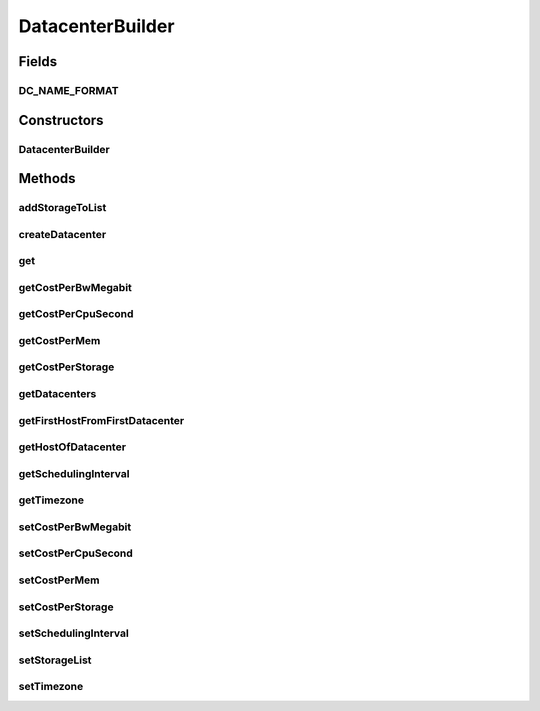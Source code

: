 .. java:import:: java.util ArrayList

.. java:import:: java.util List

.. java:import:: java.util Objects

.. java:import:: org.cloudbus.cloudsim.datacenters Datacenter

.. java:import:: org.cloudbus.cloudsim.datacenters DatacenterSimple

.. java:import:: org.cloudbus.cloudsim.datacenters DatacenterCharacteristics

.. java:import:: org.cloudbus.cloudsim.datacenters DatacenterCharacteristicsSimple

.. java:import:: org.cloudbus.cloudsim.hosts Host

.. java:import:: org.cloudbus.cloudsim.allocationpolicies VmAllocationPolicySimple

.. java:import:: org.cloudbus.cloudsim.resources FileStorage

DatacenterBuilder
=================

.. java:package:: org.cloudsimplus.builders
   :noindex:

.. java:type:: public class DatacenterBuilder extends Builder

   A Builder class to createDatacenter \ :java:ref:`DatacenterSimple`\  objects.

   :author: Manoel Campos da Silva Filho

Fields
------
DC_NAME_FORMAT
^^^^^^^^^^^^^^

.. java:field:: public static final String DC_NAME_FORMAT
   :outertype: DatacenterBuilder

Constructors
------------
DatacenterBuilder
^^^^^^^^^^^^^^^^^

.. java:constructor:: public DatacenterBuilder(SimulationScenarioBuilder scenario)
   :outertype: DatacenterBuilder

Methods
-------
addStorageToList
^^^^^^^^^^^^^^^^

.. java:method:: public DatacenterBuilder addStorageToList(FileStorage storage)
   :outertype: DatacenterBuilder

createDatacenter
^^^^^^^^^^^^^^^^

.. java:method:: public DatacenterBuilder createDatacenter(List<Host> hosts)
   :outertype: DatacenterBuilder

get
^^^

.. java:method:: public Datacenter get(int index)
   :outertype: DatacenterBuilder

getCostPerBwMegabit
^^^^^^^^^^^^^^^^^^^

.. java:method:: public double getCostPerBwMegabit()
   :outertype: DatacenterBuilder

getCostPerCpuSecond
^^^^^^^^^^^^^^^^^^^

.. java:method:: public double getCostPerCpuSecond()
   :outertype: DatacenterBuilder

getCostPerMem
^^^^^^^^^^^^^

.. java:method:: public double getCostPerMem()
   :outertype: DatacenterBuilder

getCostPerStorage
^^^^^^^^^^^^^^^^^

.. java:method:: public double getCostPerStorage()
   :outertype: DatacenterBuilder

getDatacenters
^^^^^^^^^^^^^^

.. java:method:: public List<Datacenter> getDatacenters()
   :outertype: DatacenterBuilder

getFirstHostFromFirstDatacenter
^^^^^^^^^^^^^^^^^^^^^^^^^^^^^^^

.. java:method:: public Host getFirstHostFromFirstDatacenter()
   :outertype: DatacenterBuilder

getHostOfDatacenter
^^^^^^^^^^^^^^^^^^^

.. java:method:: public Host getHostOfDatacenter(int hostIndex, int datacenterIndex)
   :outertype: DatacenterBuilder

getSchedulingInterval
^^^^^^^^^^^^^^^^^^^^^

.. java:method:: public double getSchedulingInterval()
   :outertype: DatacenterBuilder

getTimezone
^^^^^^^^^^^

.. java:method:: public double getTimezone()
   :outertype: DatacenterBuilder

setCostPerBwMegabit
^^^^^^^^^^^^^^^^^^^

.. java:method:: public DatacenterBuilder setCostPerBwMegabit(double defaultCostPerBwByte)
   :outertype: DatacenterBuilder

setCostPerCpuSecond
^^^^^^^^^^^^^^^^^^^

.. java:method:: public DatacenterBuilder setCostPerCpuSecond(double defaultCostPerCpuSecond)
   :outertype: DatacenterBuilder

setCostPerMem
^^^^^^^^^^^^^

.. java:method:: public DatacenterBuilder setCostPerMem(double defaultCostPerMem)
   :outertype: DatacenterBuilder

setCostPerStorage
^^^^^^^^^^^^^^^^^

.. java:method:: public DatacenterBuilder setCostPerStorage(double defaultCostPerStorage)
   :outertype: DatacenterBuilder

setSchedulingInterval
^^^^^^^^^^^^^^^^^^^^^

.. java:method:: public DatacenterBuilder setSchedulingInterval(double schedulingInterval)
   :outertype: DatacenterBuilder

setStorageList
^^^^^^^^^^^^^^

.. java:method:: public DatacenterBuilder setStorageList(List<FileStorage> storageList)
   :outertype: DatacenterBuilder

setTimezone
^^^^^^^^^^^

.. java:method:: public DatacenterBuilder setTimezone(double defaultTimezone)
   :outertype: DatacenterBuilder

